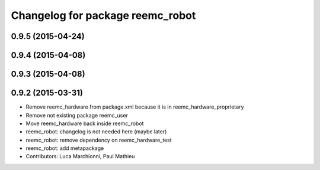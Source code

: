 ^^^^^^^^^^^^^^^^^^^^^^^^^^^^^^^^^
Changelog for package reemc_robot
^^^^^^^^^^^^^^^^^^^^^^^^^^^^^^^^^

0.9.5 (2015-04-24)
------------------

0.9.4 (2015-04-08)
------------------

0.9.3 (2015-04-08)
------------------

0.9.2 (2015-03-31)
------------------
* Remove reemc_hardware from package.xml because it is in reemc_hardware_proprietary
* Remove not existing package reemc_user
* Move reemc_hardware back inside reemc_robot
* reemc_robot: changelog is not needed here (maybe later)
* reemc_robot: remove dependency on reemc_hardware_test
* reemc_robot: add metapackage
* Contributors: Luca Marchionni, Paul Mathieu
